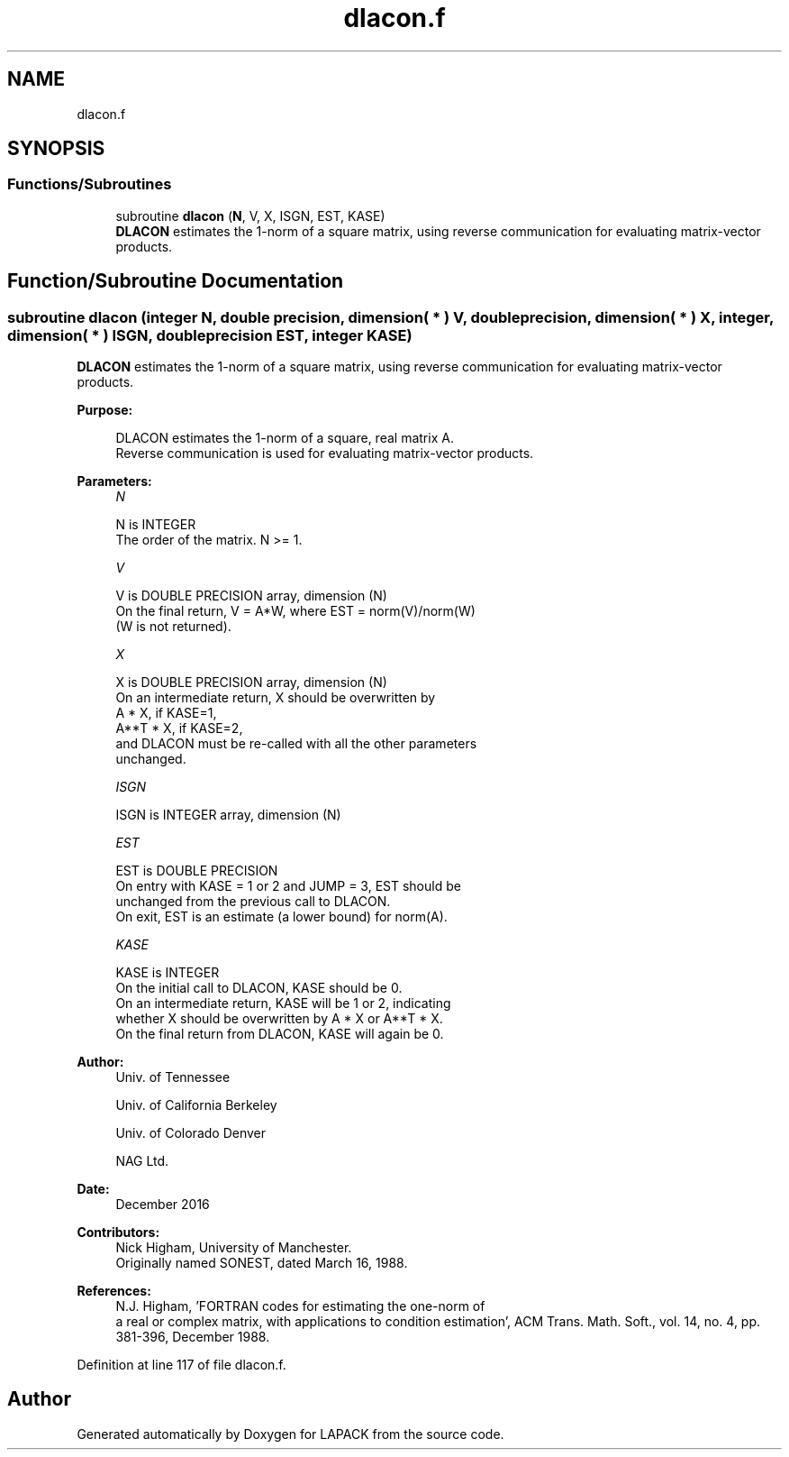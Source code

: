 .TH "dlacon.f" 3 "Tue Nov 14 2017" "Version 3.8.0" "LAPACK" \" -*- nroff -*-
.ad l
.nh
.SH NAME
dlacon.f
.SH SYNOPSIS
.br
.PP
.SS "Functions/Subroutines"

.in +1c
.ti -1c
.RI "subroutine \fBdlacon\fP (\fBN\fP, V, X, ISGN, EST, KASE)"
.br
.RI "\fBDLACON\fP estimates the 1-norm of a square matrix, using reverse communication for evaluating matrix-vector products\&. "
.in -1c
.SH "Function/Subroutine Documentation"
.PP 
.SS "subroutine dlacon (integer N, double precision, dimension( * ) V, double precision, dimension( * ) X, integer, dimension( * ) ISGN, double precision EST, integer KASE)"

.PP
\fBDLACON\fP estimates the 1-norm of a square matrix, using reverse communication for evaluating matrix-vector products\&.  
.PP
\fBPurpose: \fP
.RS 4

.PP
.nf
 DLACON estimates the 1-norm of a square, real matrix A.
 Reverse communication is used for evaluating matrix-vector products.
.fi
.PP
 
.RE
.PP
\fBParameters:\fP
.RS 4
\fIN\fP 
.PP
.nf
          N is INTEGER
         The order of the matrix.  N >= 1.
.fi
.PP
.br
\fIV\fP 
.PP
.nf
          V is DOUBLE PRECISION array, dimension (N)
         On the final return, V = A*W,  where  EST = norm(V)/norm(W)
         (W is not returned).
.fi
.PP
.br
\fIX\fP 
.PP
.nf
          X is DOUBLE PRECISION array, dimension (N)
         On an intermediate return, X should be overwritten by
               A * X,   if KASE=1,
               A**T * X,  if KASE=2,
         and DLACON must be re-called with all the other parameters
         unchanged.
.fi
.PP
.br
\fIISGN\fP 
.PP
.nf
          ISGN is INTEGER array, dimension (N)
.fi
.PP
.br
\fIEST\fP 
.PP
.nf
          EST is DOUBLE PRECISION
         On entry with KASE = 1 or 2 and JUMP = 3, EST should be
         unchanged from the previous call to DLACON.
         On exit, EST is an estimate (a lower bound) for norm(A).
.fi
.PP
.br
\fIKASE\fP 
.PP
.nf
          KASE is INTEGER
         On the initial call to DLACON, KASE should be 0.
         On an intermediate return, KASE will be 1 or 2, indicating
         whether X should be overwritten by A * X  or A**T * X.
         On the final return from DLACON, KASE will again be 0.
.fi
.PP
 
.RE
.PP
\fBAuthor:\fP
.RS 4
Univ\&. of Tennessee 
.PP
Univ\&. of California Berkeley 
.PP
Univ\&. of Colorado Denver 
.PP
NAG Ltd\&. 
.RE
.PP
\fBDate:\fP
.RS 4
December 2016 
.RE
.PP
\fBContributors: \fP
.RS 4
Nick Higham, University of Manchester\&. 
.br
 Originally named SONEST, dated March 16, 1988\&. 
.RE
.PP
\fBReferences: \fP
.RS 4
N\&.J\&. Higham, 'FORTRAN codes for estimating the one-norm of
  a real or complex matrix, with applications to condition estimation', ACM Trans\&. Math\&. Soft\&., vol\&. 14, no\&. 4, pp\&. 381-396, December 1988\&. 
.RE
.PP

.PP
Definition at line 117 of file dlacon\&.f\&.
.SH "Author"
.PP 
Generated automatically by Doxygen for LAPACK from the source code\&.
